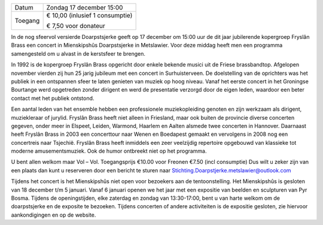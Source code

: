 .. title: Kerstconcert Fryslân Brass 17 december 2017
.. slug: concert-fryslan-brass-17-december-2017
.. date: 2017-12-17 15:00:00 UTC+02:00
.. tags: kerst, kerstconceret, concert, fryslan brass, blaasmuziek
.. category: agenda
.. link: 
.. description: 
.. type: text

+---------+-----------------------------------------+
| Datum   | Zondag 17 december 15:00                |
+---------+-----------------------------------------+
| Toegang | € 10,00 (inlusief 1 consumptie)         |
|         |                                         |
|         | € 7,50 voor donateur                    |
+---------+-----------------------------------------+

In de nog sfeervol versierde Doarpstsjerke geeft op 17 december om 15:00 uur de dit jaar
jubilerende kopergroep Fryslân Brass een concert in Mienskipshûs Doarpstsjerke in
Metslawier. Voor deze middag heeft men een programma samengesteld om u alvast in de
kerstsfeer te brengen.

.. image:: /galleries/agenda/20170328_agenda/Foto's%20052%20(2).jpg
    :alt: Fryslân Brass
    :width: 300 px
    :align: center

In 1992 is de kopergroep Fryslân Brass opgericht door enkele bekende musici uit de Friese
brassbandtop. Afgelopen november vierden zij hun 25 jarig jubileum met een concert in
Surhuisterveen. De doelstelling van de oprichters was het publiek in een ontspannen sfeer te
laten genieten van muziek op hoog niveau. Vanaf het eerste concert in het Groningse
Bourtange werd opgetreden zonder dirigent en werd de presentatie verzorgd door de eigen
leden, waardoor een beter contact met het publiek ontstond.

Een aantal leden van het ensemble hebben een professionele muziekopleiding genoten en zijn
werkzaam als dirigent, muziekleraar of jurylid. Fryslân Brass heeft niet alleen in Friesland,
maar ook buiten de provincie diverse concerten gegeven, onder meer in Elspeet, Leiden,
Warmond, Haarlem en Aalten alsmede twee concerten in Hannover. Daarnaast heeft Fryslân
Brass in 2003 een concerttour naar Wenen en Boedapest gemaakt en vervolgens in 2008 nog
een concertreis naar Tsjechië. Fryslân Brass heeft inmiddels een zeer veelzijdig repertoire
opgebouwd van klassieke tot moderne amusementsmuziek. Ook de humor ontbreekt niet op het programma.

U bent allen welkom maar Vol – Vol.
Toegangsprijs €10.00 voor Freonen €7.50 (incl consumptie)
Dus wilt u zeker zijn van een plaats dan kunt u reserveren door een bericht te sturen naar
Stichting.Doarpstjerke.metslawier@outlook.com

Tijdens het concert is het Mienskipshûs niet open voor bezoekers aan de tentoonstelling.
Het Mienskipshûs is gesloten van 18 december t/m 5 januari. Vanaf 6 januari openen we het
jaar met een expositie van beelden en sculpturen van Pyr Bosma. Tijdens de openingstijden,
elke zaterdag en zondag van 13:30-17:00, bent u van harte welkom om de doarpstsjerke en de
exposite te bezoeken. Tijdens concerten of andere activiteiten is de expositie gesloten, zie
hiervoor aankondigingen en op de website.

